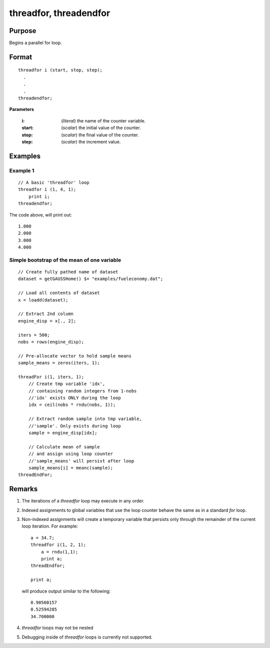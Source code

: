 
threadfor, threadendfor
==============================================

Purpose
----------------

Begins a parallel for loop.

.. _threadfor:
.. _threadendfor:
.. index:: threadfor, threadendfor

Format
----------------

::

    threadfor i (start, stop, step);
      .
      .
      .
    threadendfor;

**Parameters**

    :i: (*literal*) the name of the counter variable.
    :start: (*scalar*) the initial value of the counter.
    :stop: (*scalar*) the final value of the counter.
    :step: (*scalar*) the increment value.

Examples
----------------

Example 1
+++++++++

::

    // A basic 'threadfor' loop
    threadfor i (1, 4, 1);
        print i;
    threadendfor;

The code above, will print out:

::

    1.000
    2.000
    3.000
    4.000

Simple bootstrap of the mean of one variable
++++++++++++++++++++++++++++++++++++++++++++

::

    // Create fully pathed name of dataset
    dataset = getGAUSSHome() $+ "examples/fueleconomy.dat";

    // Load all contents of dataset
    x = loadd(dataset);

    // Extract 2nd column
    engine_disp = x[., 2];

    iters = 500;
    nobs = rows(engine_disp);

    // Pre-allocate vector to hold sample means
    sample_means = zeros(iters, 1);

    threadFor i(1, iters, 1);
        // Create tmp variable 'idx',
        // containing random integers from 1-nobs
        //'idx' exists ONLY during the loop
        idx = ceil(nobs * rndu(nobs, 1));

        // Extract random sample into tmp variable,
        //'sample'. Only exists during loop
        sample = engine_disp[idx];

        // Calculate mean of sample
        // and assign using loop counter
        //'sample_means' will persist after loop
        sample_means[i] = meanc(sample);
    threadEndFor;

Remarks
-------

#. The iterations of a `threadfor` loop may execute in any order.
#. Indexed assignments to global variables that use the loop counter
   behave the same as in a standard `for` loop.
#. Non-indexed assignments will create a temporary variable that
   persists only through the remainder of the current loop iteration.
   For example:

   ::

       a = 34.7;
       threadfor i(1, 2, 1);
           a = rndu(1,1);
           print a;
       threadEndfor;

       print a;

   will produce output similar to the following:

   ::

       0.90560157
       0.52594285
       34.700000

#. `threadfor` loops may not be nested
#. Debugging inside of `threadfor` loops is currently not supported.


.. seealso:: `Performance considerations`
